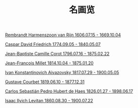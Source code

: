 #+TITLE:     名画览
#+OPTIONS: num:nil
#+HTML_HEAD: <link rel="stylesheet" type="text/css" href="./emacs-book.css" />

# C-c C-x C-v (org-toggle-inline-images)


[[./painting/rembrandt.org][Rembrandt Harmenszoon van Rijn 1606.07.15 - 1669.10.04]]

[[./painting/friedrich.org][Caspar David Friedrich 1774.09.05 - 1840.05.07]]

[[./painting./corot.org][Jean-Baptiste Camille Corot 1796.07.16 - 1875.02.22]]

[[./painting/millet.org][Jean-François Millet 1814.10.04 - 1875.01.20]]

[[./painting/aivazovsky.org][Ivan Konstantinovich Aivazovsky 1817.07.29 - 1900.05.05]]

[[./painting/courbet.org][Gustave Courbet 1819.06.10 - 1877.12.31]]

[[./painting/carlos.org][Carlos Sebastián Pedro Hubert de Haes 1826.01.27 - 1898.06.17]]

[[./painting/levitan.org][Isaac Ilyich Levitan 1860.08.30 - 1900.07.22]]
